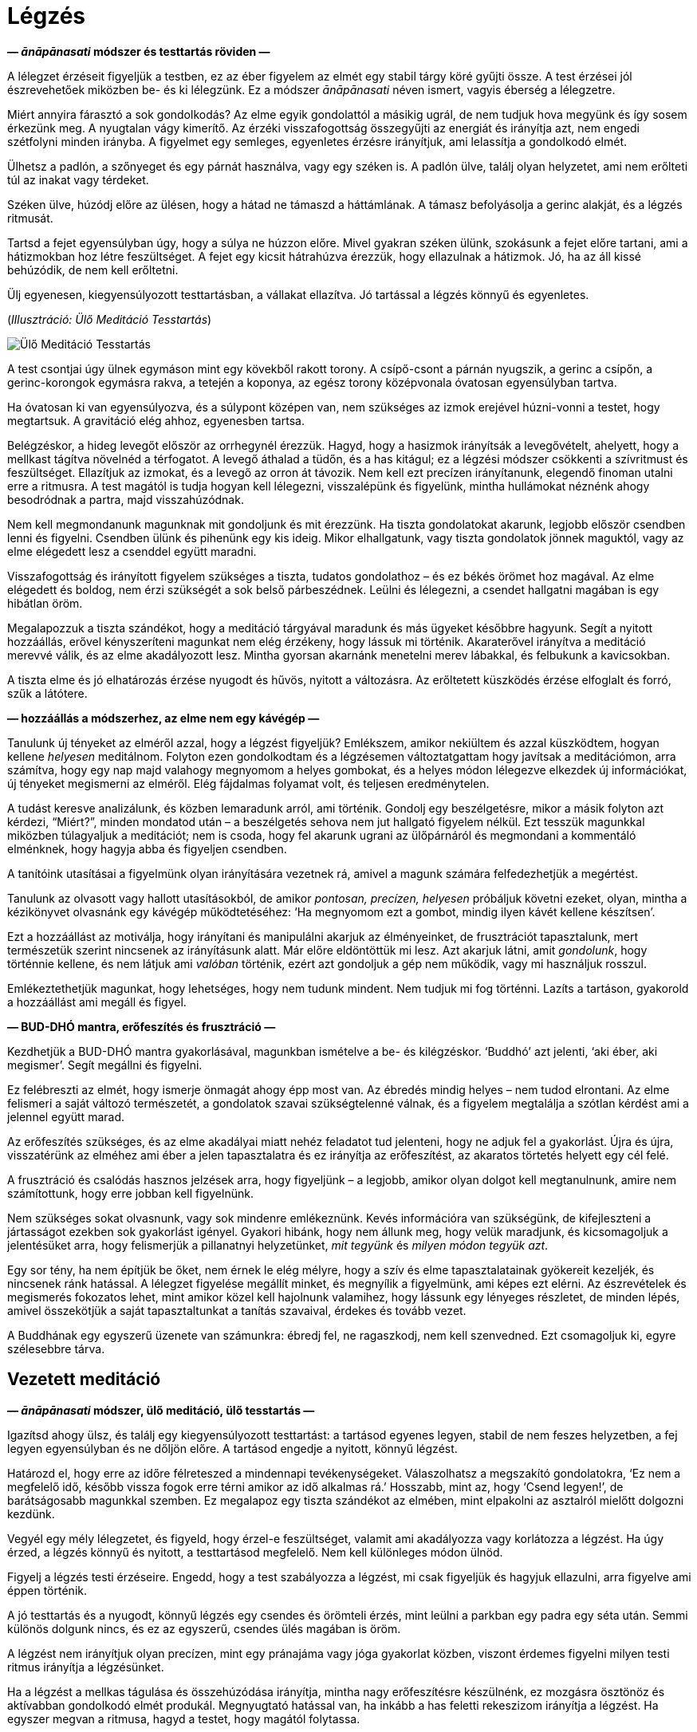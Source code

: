 [[breathing-hu]]
= Légzés

*— _ānāpānasati_ módszer és testtartás röviden —*

A lélegzet érzéseit figyeljük a testben, ez az éber figyelem az elmét
egy stabil tárgy köré gyűjti össze. A test érzései jól észrevehetőek
miközben be- és ki lélegzünk. Ez a módszer _ānāpānasati_ néven ismert,
vagyis éberség a lélegzetre.

Miért annyira fárasztó a sok gondolkodás? Az elme egyik gondolattól a
másikig ugrál, de nem tudjuk hova megyünk és így sosem érkezünk meg. A
nyugtalan vágy kimerítő. Az érzéki visszafogottság összegyűjti az
energiát és irányítja azt, nem engedi szétfolyni minden irányba. A
figyelmet egy semleges, egyenletes érzésre irányítjuk, ami lelassítja a
gondolkodó elmét.

Ülhetsz a padlón, a szőnyeget és egy párnát használva, vagy egy széken
is. A padlón ülve, találj olyan helyzetet, ami nem erőlteti túl az
inakat vagy térdeket.

Széken ülve, húzódj előre az ülésen, hogy a hátad ne támaszd a
háttámlának. A támasz befolyásolja a gerinc alakját, és a légzés
ritmusát.

Tartsd a fejet egyensúlyban úgy, hogy a súlya ne húzzon előre. Mivel
gyakran széken ülünk, szokásunk a fejet előre tartani, ami a hátizmokban
hoz létre feszültséget. A fejet egy kicsit hátrahúzva érezzük, hogy
ellazulnak a hátizmok. Jó, ha az áll kissé behúzódik, de nem kell
erőltetni.

Ülj egyenesen, kiegyensúlyozott testtartásban, a vállakat ellazítva. Jó
tartással a légzés könnyű és egyenletes.

[[sitting]](_Illusztráció: Ülő Meditáció Tesstartás_)

image::sitting.jpg[Ülő Meditáció Tesstartás]

A test csontjai úgy ülnek egymáson mint egy kövekből rakott torony. A
csípő-csont a párnán nyugszik, a gerinc a csípőn, a gerinc-korongok
egymásra rakva, a tetején a koponya, az egész torony középvonala
óvatosan egyensúlyban tartva.

Ha óvatosan ki van egyensúlyozva, és a súlypont középen van, nem
szükséges az izmok erejével húzni-vonni a testet, hogy megtartsuk. A
gravitáció elég ahhoz, egyenesben tartsa.

Belégzéskor, a hideg levegőt először az orrhegynél érezzük. Hagyd, hogy
a hasizmok irányítsák a levegővételt, ahelyett, hogy a mellkast tágítva
növelnéd a térfogatot. A levegő áthalad a tüdőn, és a has kitágul; ez a
légzési módszer csökkenti a szívritmust és feszültséget. Ellazítjuk az
izmokat, és a levegő az orron át távozik. Nem kell ezt precízen
irányítanunk, elegendő finoman utalni erre a ritmusra. A test magától is
tudja hogyan kell lélegezni, visszalépünk és figyelünk, mintha
hullámokat néznénk ahogy besodródnak a partra, majd visszahúzódnak.

Nem kell megmondanunk magunknak mit gondoljunk és mit érezzünk. Ha
tiszta gondolatokat akarunk, legjobb először csendben lenni és figyelni.
Csendben ülünk és pihenünk egy kis ideig. Mikor elhallgatunk, vagy
tiszta gondolatok jönnek maguktól, vagy az elme elégedett lesz a
csenddel együtt maradni.

Visszafogottság és irányított figyelem szükséges a tiszta, tudatos
gondolathoz – és ez békés örömet hoz magával. Az elme elégedett és
boldog, nem érzi szükségét a sok belső párbeszédnek. Leülni és
lélegezni, a csendet hallgatni magában is egy hibátlan öröm.

Megalapozzuk a tiszta szándékot, hogy a meditáció tárgyával maradunk és
más ügyeket későbbre hagyunk. Segít a nyitott hozzáállás, erővel
kényszeríteni magunkat nem elég érzékeny, hogy lássuk mi történik.
Akaraterővel irányítva a meditáció merevvé válik, és az elme
akadályozott lesz. Mintha gyorsan akarnánk menetelni merev lábakkal, és
felbukunk a kavicsokban.

A tiszta elme és jó elhatározás érzése nyugodt és hűvös, nyitott a
változásra. Az erőltetett küszködés érzése elfoglalt és forró, szűk a
látótere.

*— hozzáállás a módszerhez, az elme nem egy kávégép —*

Tanulunk új tényeket az elméről azzal, hogy a légzést figyeljük?
Emlékszem, amikor nekiültem és azzal küszködtem, hogyan kellene
_helyesen_ meditálnom. Folyton ezen gondolkodtam és a légzésemen
változtatgattam hogy javítsak a meditációmon, arra számítva, hogy egy
nap majd valahogy megnyomom a helyes gombokat, és a helyes módon
lélegezve elkezdek új információkat, új tényeket megismerni az elméről.
Elég fájdalmas folyamat volt, és teljesen eredménytelen.

A tudást keresve analizálunk, és közben lemaradunk arról, ami történik.
Gondolj egy beszélgetésre, mikor a másik folyton azt kérdezi,
“Miért?”, minden mondatod után – a beszélgetés sehova nem jut hallgató
figyelem nélkül. Ezt tesszük magunkkal miközben túlagyaljuk a
meditációt; nem is csoda, hogy fel akarunk ugrani az ülőpárnáról és
megmondani a kommentáló elménknek, hogy hagyja abba és figyeljen
csendben.

A tanítóink utasításai a figyelmünk olyan irányítására vezetnek rá,
amivel a magunk számára felfedezhetjük a megértést.

Tanulunk az olvasott vagy hallott utasításokból, de amikor _pontosan,
precízen, helyesen_ próbáljuk követni ezeket, olyan, mintha a
kézikönyvet olvasnánk egy kávégép működtetéséhez: ‘Ha megnyomom ezt a
gombot, mindig ilyen kávét kellene készítsen’.

Ezt a hozzáállást az motiválja, hogy irányítani és manipulálni akarjuk
az élményeinket, de frusztrációt tapasztalunk, mert természetük szerint
nincsenek az irányításunk alatt. Már előre eldöntöttük mi lesz. Azt
akarjuk látni, amit _gondolunk_, hogy történnie kellene, és nem látjuk
ami _valóban_ történik, ezért azt gondoljuk a gép nem működik, vagy mi
használjuk rosszul.

Emlékeztethetjük magunkat, hogy lehetséges, hogy nem tudunk mindent. Nem
tudjuk mi fog történni. Lazíts a tartáson, gyakorold a hozzáállást ami
megáll és figyel.

*— BUD-DHÓ mantra, erőfeszítés és frusztráció —*

Kezdhetjük a BUD-DHÓ mantra gyakorlásával, magunkban ismételve a be- és
kilégzéskor. ‘Buddhó’ azt jelenti, ‘aki éber, aki megismer’. Segít
megállni és figyelni.

Ez felébreszti az elmét, hogy ismerje önmagát ahogy épp most van. Az
ébredés mindig helyes – nem tudod elrontani. Az elme felismeri a saját
változó természetét, a gondolatok szavai szükségtelenné válnak, és a
figyelem megtalálja a szótlan kérdést ami a jelennel együtt marad.

Az erőfeszítés szükséges, és az elme akadályai miatt nehéz feladatot tud
jelenteni, hogy ne adjuk fel a gyakorlást. Újra és újra, visszatérünk az
elméhez ami éber a jelen tapasztalatra és ez irányítja az erőfeszítést,
az akaratos törtetés helyett egy cél felé.

A frusztráció és csalódás hasznos jelzések arra, hogy figyeljünk – a
legjobb, amikor olyan dolgot kell megtanulnunk, amire nem számítottunk,
hogy erre jobban kell figyelnünk.

Nem szükséges sokat olvasnunk, vagy sok mindenre emlékeznünk. Kevés
információra van szükségünk, de kifejleszteni a jártasságot ezekben sok
gyakorlást igényel. Gyakori hibánk, hogy nem állunk meg, hogy velük
maradjunk, és kicsomagoljuk a jelentésüket arra, hogy felismerjük a
pillanatnyi helyzetünket, _mit tegyünk_ és _milyen módon tegyük azt_.

Egy sor tény, ha nem építjük be őket, nem érnek le elég mélyre, hogy a
szív és elme tapasztalatainak gyökereit kezeljék, és nincsenek ránk
hatással. A lélegzet figyelése megállít minket, és megnyílik a
figyelmünk, ami képes ezt elérni. Az észrevételek és megismerés
fokozatos lehet, mint amikor közel kell hajolnunk valamihez, hogy
lássunk egy lényeges részletet, de minden lépés, amivel összekötjük a
saját tapasztaltunkat a tanítás szavaival, érdekes és tovább vezet.

A Buddhának egy egyszerű üzenete van számunkra: ébredj fel, ne
ragaszkodj, nem kell szenvedned. Ezt csomagoljuk ki, egyre szélesebbre
tárva.

== Vezetett meditáció

*— _ānāpānasati_ módszer, ülő meditáció, ülő tesstartás —*

Igazítsd ahogy ülsz, és találj egy kiegyensúlyozott testtartást: a
tartásod egyenes legyen, stabil de nem feszes helyzetben, a fej legyen
egyensúlyban és ne dőljön előre. A tartásod engedje a nyitott, könnyű
légzést.

Határozd el, hogy erre az időre félreteszed a mindennapi
tevékenységeket. Válaszolhatsz a megszakító gondolatokra, ‘Ez nem a
megfelelő idő, később vissza fogok erre térni amikor az idő alkalmas
rá.’ Hosszabb, mint az, hogy ‘Csend legyen!’, de barátságosabb magunkkal
szemben. Ez megalapoz egy tiszta szándékot az elmében, mint elpakolni az
asztalról mielőtt dolgozni kezdünk.

Vegyél egy mély lélegzetet, és figyeld, hogy érzel-e feszültséget,
valamit ami akadályozza vagy korlátozza a légzést. Ha úgy érzed, a
légzés könnyű és nyitott, a testtartásod megfelelő. Nem kell különleges
módon ülnöd.

Figyelj a légzés testi érzéseire. Engedd, hogy a test szabályozza a
légzést, mi csak figyeljük és hagyjuk ellazulni, arra figyelve ami éppen
történik.

A jó testtartás és a nyugodt, könnyű légzés egy csendes és örömteli
érzés, mint leülni a parkban egy padra egy séta után. Semmi különös
dolgunk nincs, és ez az egyszerű, csendes ülés magában is öröm.

A légzést nem irányítjuk olyan precízen, mint egy pránajáma vagy jóga
gyakorlat közben, viszont érdemes figyelni milyen testi ritmus irányítja
a légzésünket.

Ha a légzést a mellkas tágulása és összehúzódása irányítja, mintha nagy
erőfeszítésre készülnénk, ez mozgásra ösztönöz és aktívabban gondolkodó
elmét produkál. Megnyugtató hatással van, ha inkább a has feletti
rekeszizom irányítja a légzést. Ha egyszer megvan a ritmusa, hagyd a
testet, hogy magától folytassa.

Belégzéskor, a levegőt először az orrhegynél érezzük. A hideg levegő
lefelé áramlik a légcsövön. A has kifelé mozdul, engedve a rekeszizom
tágulásának. A mellkas emelkedik, miközben a tüdőt kitölti a levegő, de
nem kell nagyra tágítani a mellkast. Nyugodtan ülünk, érezhetjük a
szívverés halk ritmusát.

[[breathing]](_Illusztráció: Légzés Technika_)

image::breathing.jpg[Légzés Technika]

Kilégzéskor az izmok ellazulnak, a meleg levegő felfelé áramlik a
légcsövön, és az orron át távozik.

Nem szükséges ezeket a lépéseket gondolatban kifejezni, lazíts és
figyeld, ahogy az érzések megjelennek a testben. Eltart pár percig, amíg
a test megállapodik. A szívverés lecsillapodik, és a légzés egyenletes
és könnyű lesz.

Hagyd, hogy a test maga szabályozza a légzést. Amikor egy véleménnyel
állunk hozzá, hogy a légzésünk rövid legyen, vagy hosszú, az merevvé és
erőltetetté válik. Fel akarjuk fedezni a tapasztalatainkat, nem
megszabni, mik legyenek azok.

A test jobban tudja hogyan kell lélegezni, mint mi. Egyenletesen fog
lélegezni, ha hagyjuk. Lépj egyet vissza és fordítsd meg a figyelmet,
hallgatózz ahelyett, hogy utasítasz. Belégzés, kilégzés, mit érzel a
testben?

Nincs semmilyen meghatározott érzés, amit tapasztalnod kell. A szándék
az, hogy adj időt, és engedj teret annak, hogy a tapasztalataiddal
maradj.

Egyensúlyban önmaga középpontjában, ismerni a jelen pillanat
egyszerűségét. Ha úgy érzed, hogy valamit teljesítened vagy javítanod
kell, ez mindig egy hozzáadott dolog, valami amit mi hozunk létre. Mi
hozzuk létre az elvárást, hogy változtatnunk kell, ki kell valamit
javítanunk, irányítanunk kell. Ez mindig az időhöz kötött, valamit
elvárunk, hogy történni fog.

A jelen pillanatban minden mozgásban, változásban van. Az azonnal, a
jelenben megtapasztalható élményben nincsenek célok. Nincsenek a jövőben
megjelenő eredmények, csak _ez, itt_ van. Azok az elvárások, amiket
magunk számára produkálunk, szétfoszlanak, amikor visszafordítjuk a
figyelmet, és a jelent figyeljük.

Visszatérünk a figyelemhez, ami az itt és most tapasztalathoz kötődik.
Az érzékeken keresztül felismeri a világot. Ebben a figyelemben a
kétségek, kérdések, emlékek, nem súlyosak. Nincs olyan súlyuk, nincs
olyan sürgető jelentőségük, ami minket kimozdítana az egyensúlyból. Ez
az éber figyelem egy biztonságos hellyé válik, ahol maradni tudunk.

Lehet, hogy sok kusza gondolat jár az elmében. Határozd el mit fogsz
gondolni, ahelyett, hogy hagynád az elmét körbe-körbe járni. Például
használd a BUD-DHÓ mantrát. A belégzéskor, gondold BUD-, kilégzéskor,
-DHÓ. Ha a gondolkodás nem csillapodik le magától, ez oldalkorlátot és
fekvő-rendőrt rak le, hogy az úton maradjunk és lassítsunk.

*— aktív és nyugodt elme, kavargó érzelmek, a jelen egyszerűsége —*

Belélegzünk, maradunk a jelen egyszerű tapasztalatával: ennyi elég.

Kényszereket érzünk, vágyakat és aggodalmakat, úgy érezzük, ‘erre
szükségem van’, ‘én ilyen vagyok’, ‘olyannak kellene lennem’. Ezeket
éberen szemlélni tudjuk, nem kell belekeverednünk a történetbe. A
légzéssel maradunk, és figyelmünket a tapasztalat felé fordítjuk, ami
éppen történik.

A testi éberség egy szilárd alap, megnyugtató és átrendezi mi az
értékes. Ha a tapasztalatod békés, boldog és elégedett, maradj vele.
Nincs abban semmi rossz. Ez egy olyan boldogság, ami nem kötődik a
ragaszkodáshoz, nem függ attól, hogy megszerezzünk vagy elérjünk
valamit. Ez a boldogság az érzékek elvonultságából ered, visszatérve az
egyszerűséghez, megismeri és együtt marad a jelennel. Az elme éber,
nyugodt és elégedett.

A meditáció a kavargó érzelmeket is a felszínre hozza, és ez jól van
így. Azt látjuk, amit eddig nem engedtünk magunknak, hogy lássunk. Nincs
szükség arra, hogy válaszokat és megoldásokat keressünk meditáció
közben. Az érzelmeket nem a személyes történetünk szintjén vizsgáljuk,
hanem alapvetőbb szinten, mint az elme és szív állapotait.

Magunkat látjuk bennük, sajátunknak tekintjük ezeket, és ebből hozunk
létre egy személyt, akinek a történetét irányítani akarjuk. A jelen
tapasztalatban viszont sem az érzés, sem az elmeállapot nem jelenti be
magáról, hogy kinek a nevéhez tartozik. A szenvedés és nehézség ebből a
ragaszkodásból és zavaros nézetből ered. Nyitni kell az elmét a
változásra, és elengedni a ragaszkodást.

*— jótékony gondolatok, túl komoly hozzáállás —*

Az erény, a nagylelkűség ellazítja az elmét, a moralitás pedig stabil
alapot ad. Gondolhatunk jó tettekre, amit adtunk és kaptunk,
emlékezhetünk azokra, akikre jó példaként tisztelettel nézünk fel.

Ha azt veszed észre, hogy feszült vagy, szigorú és cinikus a hangulatod,
igazíts a testtartáson, hogy kicsit lazább legyen.

Olyan komolyak tudunk lenni abban, hogy egy párnán ülünk, kész vicc ránk
nézni. Csendben dörzsöld meg a füleid, vagy masszírozd meg az arc
izmokat az ujjaiddal, ez serkenti a vérkeringést. Emlékezz a
nagylelkűségre. A kolostorban gyakran a világi barátaink azok, akik
eljönnek főzni és felajánlani a napi ebédet a közösség számára. Nagy a
sürgés-forgás amíg a konyhában vannak, és amikor végeztek,
megkönnyebbültek, lazítanak és mosolyognak.

Felidézni jó tetteinket, egyszerű kis dolgok esetében is, ellazítja az
eredményekre szomjas elmét. Képzeld el mi történne, ha valaki
százszorosan megadná neked az eredményt amit akarsz, mintha megnyernél
egy megvilágosodási lottót. Akkor hogy meditálnál? Valószínűleg közel
úgy mint most, csak lazábban.

A nagylelkűség enged felismerni, hogy van elég terünk, nem kell
erőlködnünk, hogy mások elé jussunk. Van jóság a világban és
felhagyhatunk a nagy sietséggel. Örömteli érzés felidézni a családunk,
rokonaink és barátaink nagylelkűségét is, de még amikor egy ismeretlen
embert látunk segíteni egy másik ismeretlennek, az is előcsal egy
mosolyt.

*— kétség a meditációban, érzékek befelé fordulnak —*

‘Hogy tudom megcsinálni?’ Közelítsd meg másként, és inkább azt kérdezd,
‘Tudok rá figyelni?’

A légzés érzete megállít. Visszakerülünk az elejére, ahol nem tudjuk mi
lesz. Egy üres és tágas helyre kerülünk így, ahol magunk vagyunk és van
időnk ott megállni.

A légzésre figyelve az érzékek befelé fordulnak. A szem látja a
színeket, de a látás befelé irányul, nem akar kívül színeket és formákat
keresni. A fül hallja a hangokat, de a hallás befelé fordul és nem
keres. A test érzi a hideget, meleget, a ruhák felületét és a csontok
merev súlyát. A légzés közben figyeljük ezt és hagyjuk a testet
lenyugodni, hagyjuk az elmét befelé fordulva elcsendesedni.

*— hűvös víz szétárad a tóban, a tapasztalat tartalmazza a világot —*

Az érzéki visszafogottság összegyűjti az energiánkat és nem engedi
szétfolyni minden irányba. Mint egy tó, aminek nincsenek ki- és bevezető
folyásai, határait körben a völgy szabja meg. Csupán egyetlen, a földből
feltörő forrásból kap hűvös, friss vizet. Amikor eső esik, némi víz kis
erekben a tóba fog folyni, de mivel nincs kifolyása, mind a tóban fog
megállni és a völgy határt szab neki. A tó vize nyugodt marad, és a
forrás hűvös vize az egész tóban szét fog áradni, áthatja annak minden
részét.footnote:[https://a-buddha-ujja.hu/dn-2/hu/csimma-vilmos[DN 2], A
szerzetesi élet gyümölcsei]

Az érzés és tudat a testtől függ, nem tudunk hozzátenni vagy elvenni
belőle. A tapasztalat minden légzésben teljes, a testtel kezdődik és
azzal lesz vége. Ez a világ, ami érzésekből áll, ebben teljes – minden
ami vagyunk, vagy amivé valaha válhatunk, ezen belül van.

*— a tudatosság megállítja a kényszert —*

Amikor szenvedünk, tudjuk, hogy van itt valami, amit nem értünk. Nem
értjük, hogy egy dolog hogyan jött létre a másikból, hogy egy dolog az
irányításunk alatt van, a másik pedig nincs.

Amikor nem látjuk, ugyanazt a mintát ismételjük, mint egy programot, és
ugyanazt a szenvedést újra és újra létrehozzuk. Panaszkodunk, hogy
‘Miért van ez mindig így?’ Ugyanazt a dolgot tesszük újra és újra, és
nem vesszük észre.

Közelebbről megvizsgálva felismerjük, hogy az egyik dolog a másiktól
függ. Akkor látjuk a lehetőséget, hogy szabadon abbahagyhatjuk. Így
visszatérünk a csendes elégedettséghez.

*— nyugtalanság, önkritizálás, jó szándékkal kezdeni, rugalmas
hozzáállás —*

Amikor már egy ideje meditálva ülünk, gyakran elkezdjük bonyolítani a
dolgot. Honnan jön ez a nyugtalanság, hogy nem tudunk egy egyszerű
dologgal együtt maradni? Figyeld meg, ahogy az egyszerűbe vetett hit
megváltozik. Elkezdünk valamilyen szempontról vagy kérdésről
gondolkodni, és a kétség és önkritizálás megállít mindent.

Nem komikus ez? Olyan elkötelezetten tudjuk kritizálni magunkat, mintha
egy túlemelkedett élmény lenne az, hogy fájdalmat okozunk magunknak. De
úgy érezzük, erőlködnünk kell _valamin_, meg kell törjük az egónkat és
el kell engedjünk mindent! Talán csak ezt az egy módszert ismerjük, nem
is tudjuk milyen lehet nem ilyennek lenni.

Az elején megvan az önmagunkkal szembeni jó szándékunk és rugalmas
hozzáállásunk, de a végén csak keménység és bírálat marad. A fiatal fa
friss és rugalmas, könnyen hajlik ahogy nő, de az öreg fa kemény és
száraz amikor elpusztul.

Térj vissza az elejére, ahol megvan a kezdővel szembeni türelmed és
kedvességed. Az elején még nem vártad el magadtól, hogy tudnod kell, és
a hallgató figyelemre hagytad, hogy lásd, mi történik. Nem tudjuk, mi
van itt, amíg meg nem nézzük, hogy lássunk. Ez a látás és figyelem a
friss megismerés. Engedd magadnak, hogy mindig az elején legyél.
